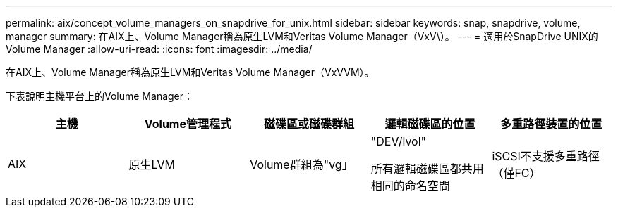 ---
permalink: aix/concept_volume_managers_on_snapdrive_for_unix.html 
sidebar: sidebar 
keywords: snap, snapdrive, volume, manager 
summary: 在AIX上、Volume Manager稱為原生LVM和Veritas Volume Manager（VxV\）。 
---
= 適用於SnapDrive UNIX的Volume Manager
:allow-uri-read: 
:icons: font
:imagesdir: ../media/


[role="lead"]
在AIX上、Volume Manager稱為原生LVM和Veritas Volume Manager（VxVVM）。

下表說明主機平台上的Volume Manager：

|===
| 主機 | Volume管理程式 | 磁碟區或磁碟群組 | 邏輯磁碟區的位置 | 多重路徑裝置的位置 


 a| 
AIX
 a| 
原生LVM
 a| 
Volume群組為"vg」
 a| 
"DEV/lvol"

所有邏輯磁碟區都共用相同的命名空間
 a| 
iSCSI不支援多重路徑（僅FC）



 a| 
Veritas Volume Manager（VxVM）
 a| 
Volume群組為"vg」
 a| 
開發/ vx/dsk/ ds/lvol
 a| 
「dev/vx/dmmp/disk_1」

|===